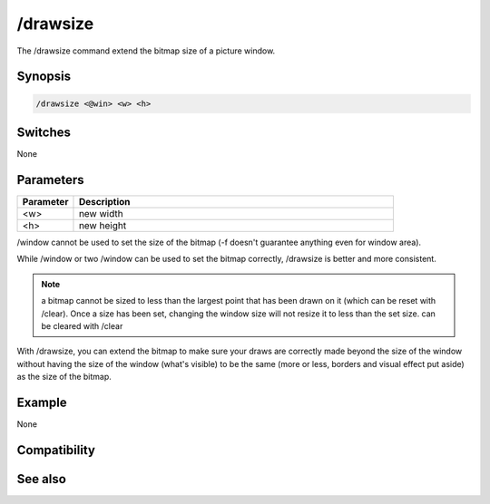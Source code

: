 /drawsize
=========

The /drawsize command extend the bitmap size of a picture window.

Synopsis
--------

.. code:: text

    /drawsize <@win> <w> <h>

Switches
--------

None

Parameters
----------

.. list-table::
    :widths: 15 85
    :header-rows: 1

    * - Parameter
      - Description
    * - <w>
      - new width
    * - <h>
      - new height

/window cannot be used to set the size of the bitmap (-f doesn't guarantee anything even for window area).

While /window or two /window can be used to set the bitmap correctly, /drawsize is better and more consistent.

.. note:: a bitmap cannot be sized to less than the largest point that has been drawn on it (which can be reset with /clear). Once a size has been set, changing the window size will not resize it to less than the set size. can be cleared with /clear

With /drawsize, you can extend the bitmap to make sure your draws are correctly made beyond the size of the window without having the size of the window (what's visible) to be the same (more or less, borders and visual effect put aside) as the size of the bitmap.

Example
-------

None

Compatibility
-------------

.. compatibility:: 7.48

See also
--------

.. hlist::
    :columns: 4

    * :doc:`$window </identifiers/window>`
    * :doc:`$click </identifiers/click>`
    * :doc:`$mouse </identifiers/mouse>`
    * :doc:`$inellipse </identifiers/inellipse>`
    * :doc:`$inrect </identifiers/inrect>`
    * :doc:`$inroundrect </identifiers/inroundrect>`
    * :doc:`$inpoly </identifiers/inpoly>`
    * :doc:`$onpoly </identifiers/onpoly>`
    * :doc:`$rgb </identifiers/rgb>`
    * :doc:`$getdot </identifiers/getdot>`
    * :doc:`$height </identifiers/height>`
    * :doc:`/drawcopy </commands/drawcopy>`
    * :doc:`/drawfill </commands/drawfill>`
    * :doc:`/drawline </commands/drawline>`
    * :doc:`/drawpic </commands/drawpic>`
    * :doc:`/drawrect </commands/drawrect>`
    * :doc:`/drawreplace </commands/drawreplace>`
    * :doc:`/drawsave </commands/drawsave>`
    * :doc:`/drawscroll </commands/drawscroll>`
    * :doc:`/drawtext </commands/drawtext>`

